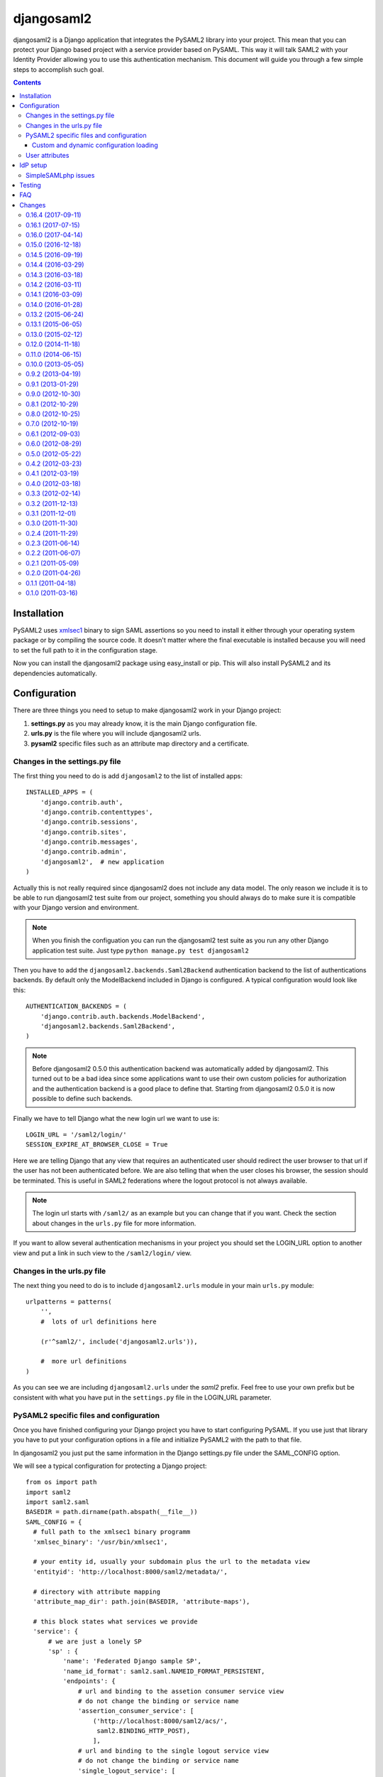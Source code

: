 ===========
djangosaml2
===========

.. image:: https://travis-ci.org/knaperek/djangosaml2.svg?branch=master
    :target: https://travis-ci.org/knaperek/djangosaml2
    :align: left


djangosaml2 is a Django application that integrates the PySAML2 library
into your project. This mean that you can protect your Django based project
with a service provider based on PySAML. This way it will talk SAML2 with
your Identity Provider allowing you to use this authentication mechanism.
This document will guide you through a few simple steps to accomplish
such goal.

.. contents::

Installation
============

PySAML2 uses xmlsec1_ binary to sign SAML assertions so you need to install
it either through your operating system package or by compiling the source
code. It doesn't matter where the final executable is installed because
you will need to set the full path to it in the configuration stage.

.. _xmlsec1: http://www.aleksey.com/xmlsec/

Now you can install the djangosaml2 package using easy_install or pip. This
will also install PySAML2 and its dependencies automatically.


Configuration
=============

There are three things you need to setup to make djangosaml2 work in your
Django project:

1. **settings.py** as you may already know, it is the main Django
   configuration file.
2. **urls.py** is the file where you will include djangosaml2 urls.
3. **pysaml2** specific files such as an attribute map directory and a
   certificate.


Changes in the settings.py file
-------------------------------
The first thing you need to do is add ``djangosaml2`` to the list of
installed apps::

  INSTALLED_APPS = (
      'django.contrib.auth',
      'django.contrib.contenttypes',
      'django.contrib.sessions',
      'django.contrib.sites',
      'django.contrib.messages',
      'django.contrib.admin',
      'djangosaml2',  # new application
  )

Actually this is not really required since djangosaml2 does not include
any data model. The only reason we include it is to be able to run
djangosaml2 test suite from our project, something you should always
do to make sure it is compatible with your Django version and environment.

.. note::

  When you finish the configuation you can run the djangosaml2 test suite
  as you run any other Django application test suite. Just type
  ``python manage.py test djangosaml2``

Then you have to add the ``djangosaml2.backends.Saml2Backend``
authentication backend to the list of authentications backends.
By default only the ModelBackend included in Django is configured.
A typical configuration would look like this::

  AUTHENTICATION_BACKENDS = (
      'django.contrib.auth.backends.ModelBackend',
      'djangosaml2.backends.Saml2Backend',
  )

.. note::

  Before djangosaml2 0.5.0 this authentication backend was
  automatically added by djangosaml2. This turned out to be
  a bad idea since some applications want to use their own
  custom policies for authorization and the authentication
  backend is a good place to define that. Starting from
  djangosaml2 0.5.0 it is now possible to define such
  backends.

Finally we have to tell Django what the new login url we want to use is::

  LOGIN_URL = '/saml2/login/'
  SESSION_EXPIRE_AT_BROWSER_CLOSE = True

Here we are telling Django that any view that requires an authenticated
user should redirect the user browser to that url if the user has not
been authenticated before. We are also telling that when the user closes
his browser, the session should be terminated. This is useful in SAML2
federations where the logout protocol is not always available.

.. note::

  The login url starts with ``/saml2/`` as an example but you can change that
  if you want. Check the section about changes in the ``urls.py``
  file for more information.

If you want to allow several authentication mechanisms in your project
you should set the LOGIN_URL option to another view and put a link in such
view to the ``/saml2/login/`` view.


Changes in the urls.py file
---------------------------

The next thing you need to do is to include ``djangosaml2.urls`` module in your
main ``urls.py`` module::

  urlpatterns = patterns(
      '',
      #  lots of url definitions here

      (r'^saml2/', include('djangosaml2.urls')),

      #  more url definitions
  )

As you can see we are including ``djangosaml2.urls`` under the *saml2*
prefix. Feel free to use your own prefix but be consistent with what
you have put in the ``settings.py`` file in the LOGIN_URL parameter.


PySAML2 specific files and configuration
----------------------------------------
Once you have finished configuring your Django project you have to
start configuring PySAML. If you use just that library you have to
put your configuration options in a file and initialize PySAML2 with
the path to that file.

In djangosaml2 you just put the same information in the Django
settings.py file under the SAML_CONFIG option.

We will see a typical configuration for protecting a Django project::

  from os import path
  import saml2
  import saml2.saml
  BASEDIR = path.dirname(path.abspath(__file__))
  SAML_CONFIG = {
    # full path to the xmlsec1 binary programm
    'xmlsec_binary': '/usr/bin/xmlsec1',

    # your entity id, usually your subdomain plus the url to the metadata view
    'entityid': 'http://localhost:8000/saml2/metadata/',

    # directory with attribute mapping
    'attribute_map_dir': path.join(BASEDIR, 'attribute-maps'),

    # this block states what services we provide
    'service': {
        # we are just a lonely SP
        'sp' : {
            'name': 'Federated Django sample SP',
            'name_id_format': saml2.saml.NAMEID_FORMAT_PERSISTENT,
            'endpoints': {
                # url and binding to the assetion consumer service view
                # do not change the binding or service name
                'assertion_consumer_service': [
                    ('http://localhost:8000/saml2/acs/',
                     saml2.BINDING_HTTP_POST),
                    ],
                # url and binding to the single logout service view
                # do not change the binding or service name
                'single_logout_service': [
                    ('http://localhost:8000/saml2/ls/',
                     saml2.BINDING_HTTP_REDIRECT),
                    ('http://localhost:8000/saml2/ls/post',
                     saml2.BINDING_HTTP_POST),
                    ],
                },

             # attributes that this project need to identify a user
            'required_attributes': ['uid'],

             # attributes that may be useful to have but not required
            'optional_attributes': ['eduPersonAffiliation'],

            # in this section the list of IdPs we talk to are defined
            'idp': {
                # we do not need a WAYF service since there is
                # only an IdP defined here. This IdP should be
                # present in our metadata

                # the keys of this dictionary are entity ids
                'https://localhost/simplesaml/saml2/idp/metadata.php': {
                    'single_sign_on_service': {
                        saml2.BINDING_HTTP_REDIRECT: 'https://localhost/simplesaml/saml2/idp/SSOService.php',
                        },
                    'single_logout_service': {
                        saml2.BINDING_HTTP_REDIRECT: 'https://localhost/simplesaml/saml2/idp/SingleLogoutService.php',
                        },
                    },
                },
            },
        },

    # where the remote metadata is stored
    'metadata': {
        'local': [path.join(BASEDIR, 'remote_metadata.xml')],
        },

    # set to 1 to output debugging information
    'debug': 1,

    # Signing
    'key_file': path.join(BASEDIR, 'mycert.key'),  # private part
    'cert_file': path.join(BASEDIR, 'mycert.pem'),  # public part

    # Encryption
    'encryption_keypairs': [{
        'key_file': path.join(BASEDIR, 'my_encryption_key.key'),  # private part
        'cert_file': path.join(BASEDIR, 'my_encryption_cert.pem'),  # public part
    }],

    # own metadata settings
    'contact_person': [
        {'given_name': 'Lorenzo',
         'sur_name': 'Gil',
         'company': 'Yaco Sistemas',
         'email_address': 'lgs@yaco.es',
         'contact_type': 'technical'},
        {'given_name': 'Angel',
         'sur_name': 'Fernandez',
         'company': 'Yaco Sistemas',
         'email_address': 'angel@yaco.es',
         'contact_type': 'administrative'},
        ],
    # you can set multilanguage information here
    'organization': {
        'name': [('Yaco Sistemas', 'es'), ('Yaco Systems', 'en')],
        'display_name': [('Yaco', 'es'), ('Yaco', 'en')],
        'url': [('http://www.yaco.es', 'es'), ('http://www.yaco.com', 'en')],
        },
    'valid_for': 24,  # how long is our metadata valid
    }

.. note::

  Please check the `PySAML2 documentation`_ for more information about
  these and other configuration options.

.. _`PySAML2 documentation`: http://pysaml2.readthedocs.io/en/latest/

There are several external files and directories you have to create according
to this configuration.

The xmlsec1 binary was mentioned in the installation section. Here, in the
configuration part you just need to put the full path to xmlsec1 so PySAML2
can call it as it needs.

The ``attribute_map_dir`` points to a directory with attribute mappings that
are used to translate user attribute names from several standards. It's usually
safe to just copy the default PySAML2 attribute maps that you can find in the
``tests/attributemaps`` directory of the source distribution.

The ``metadata`` option is a dictionary where you can define several types of
metadata for remote entities. Usually the easiest type is the ``local`` where
you just put the name of a local XML file with the contents of the remote
entities metadata. This XML file should be in the SAML2 metadata format.

The ``key_file`` and ``cert_file`` options reference the two parts of a
standard x509 certificate. You need it to sign your metadata. For assertion
encryption/decryption support please configure another set of ``key_file`` and
``cert_file``, but as inner attribues of ``encryption_keypairs`` option.

.. note::

  Check your openssl documentation to generate a test certificate but don't
  forget to order a real one when you go into production.


Custom and dynamic configuration loading
........................................

By default, djangosaml2 reads the pysaml2 configuration options from the
SAML_CONFIG setting but sometimes you want to read this information from
another place, like a file or a database. Sometimes you even want this
configuration to be different depending on the request.

Starting from djangosaml2 0.5.0 you can define your own configuration
loader which is a callable that accepts a request parameter and returns
a saml2.config.SPConfig object. In order to do so you set the following
setting::

  SAML_CONFIG_LOADER = 'python.path.to.your.callable'


User attributes
---------------

In the SAML 2.0 authentication process the Identity Provider (IdP) will
send a security assertion to the Service Provider (SP) upon a succesful
authentication. This assertion contains attributes about the user that
was authenticated. It depends on the IdP configuration what exact
attributes are sent to each SP it can talk to.

When such assertion is received on the Django side it is used to find
a Django user and create a session for it. By default djangosaml2 will
do a query on the User model with the 'username' attribute but you can
change it to any other attribute of the User model. For example,
you can do this lookup using the 'email' attribute. In order to do so
you should set the following setting::

  SAML_DJANGO_USER_MAIN_ATTRIBUTE = 'email'

Please, use an unique attribute when setting this option. Otherwise
the authentication process may fail because djangosaml2 will not know
which Django user it should pick.

If your main attribute is something inherently case-inensitive (such as
an email address), you may set::

  SAML_DJANGO_USER_MAIN_ATTRIBUTE_LOOKUP = '__iexact'

(This is simply appended to the main attribute name to form a Django
query. Your main attribute must be unique even given this lookup.)

Another option is to use the SAML2 name id as the username by setting::

  SAML_USE_NAME_ID_AS_USERNAME = True

You can configure djangosaml2 to create such user if it is not already in
the Django database or maybe you don't want to allow users that are not
in your database already. For this purpose there is another option you
can set in the settings.py file::

  SAML_CREATE_UNKNOWN_USER = True

This setting is True by default.

  ACS_DEFAULT_REDIRECT_URL = reverse_lazy('some_url_name')

This setting lets you specify a URL for redirection after a successful
authentication. Particularly useful when you only plan to use
IdP initiated login and the IdP does not have a configured RelayState
parameter. The default is ``/``.

The other thing you will probably want to configure is the mapping of
SAML2 user attributes to Django user attributes. By default only the
User.username attribute is mapped but you can add more attributes or
change that one. In order to do so you need to change the
SAML_ATTRIBUTE_MAPPING option in your settings.py::

  SAML_ATTRIBUTE_MAPPING = {
      'uid': ('username', ),
      'mail': ('email', ),
      'cn': ('first_name', ),
      'sn': ('last_name', ),
  }

where the keys of this dictionary are SAML user attributes and the values
are Django User attributes.

If you are using Django user profile objects to store extra attributes
about your user you can add those attributes to the SAML_ATTRIBUTE_MAPPING
dictionary. For each (key, value) pair, djangosaml2 will try to store the
attribute in the User model if there is a matching field in that model.
Otherwise it will try to do the same with your profile custom model. For 
multi-valued attributes only the first value is assigned to the destination field.

Alternatively, custom processing of attributes can be achieved by setting the
value(s) in the SAML_ATTRIBUTE_MAPPING, to name(s) of method(s) defined on a
custom django User object. In this case, each method is called by djangosaml2,
passing the full list of attribute values extracted from the <saml:AttributeValue>
elements of the <saml:Attribute>. Among other uses, this is a useful way to process
multi-valued attributes such as lists of user group names.

For example:

Saml assertion snippet::

  <saml:Attribute Name="groups" NameFormat="urn:oasis:names:tc:SAML:2.0:attrname-format:basic">
        <saml:AttributeValue>group1</saml:AttributeValue>
        <saml:AttributeValue>group2</saml:AttributeValue>
        <saml:AttributeValue>group3</saml:AttributeValue>
  </saml:Attribute>

Custom User object::

  from django.contrib.auth.models import AbstractUser

  class User(AbstractUser):

    def process_groups(self, groups):
      // process list of group names in argument 'groups' 
      pass;

settings.py::

  SAML_ATTRIBUTE_MAPPING = {
      'groups': ('process_groups', ),
  }


Learn more about Django profile models at:

https://docs.djangoproject.com/en/dev/topics/auth/customizing/#substituting-a-custom-user-model


Sometimes you need to use special logic to update the user object
depending on the SAML2 attributes and the mapping described above
is simply not enough. For these cases djangosaml2 provides a Django
signal that you can listen to. In order to do so you can add the
following code to your app::

  from djangosaml2.signals import pre_user_save

  def custom_update_user(sender=User, instance, attributes, user_modified, **kargs)
     ...
     return True  # I modified the user object


Your handler will receive the user object, the list of SAML attributes
and a flag telling you if the user is already modified and need
to be saved after your handler is executed. If your handler
modifies the user object it should return True. Otherwise it should
return False. This way djangosaml2 will know if it should save
the user object so you don't need to do it and no more calls to
the save method are issued.


IdP setup
=========
Congratulations, you have finished configuring the SP side of the federation.
Now you need to send the entity id and the metadata of this new SP to the
IdP administrators so they can add it to their list of trusted services.

You can get this information starting your Django development server and
going to the http://localhost:8000/saml2/metadata url. If you have included
the djangosaml2 urls under a different url prefix you need to correct this
url.

SimpleSAMLphp issues
--------------------
As of SimpleSAMLphp 1.8.2 there is a problem if you specify attributes in
the SP configuration. When the SimpleSAMLphp metadata parser converts the
XML into its custom php format it puts the following option::

  'attributes.NameFormat' => 'urn:oasis:names:tc:SAML:2.0:attrname-format:uri'

But it need to be replaced by this one::

  'AttributeNameFormat' => 'urn:oasis:names:tc:SAML:2.0:attrname-format:uri'

Otherwise the Assertions sent from the IdP to the SP will have a wrong
Attribute Name Format and pysaml2 will be confused.

Furthermore if you have a AttributeLimit filter in your SimpleSAMLphp
configuration  you will need to enable another attribute filter just
before to make sure that the AttributeLimit does not remove the attributes
from the authentication source. The filter you need to add is an AttributeMap
filter like this::

  10 => array(
             'class' => 'core:AttributeMap', 'name2oid'
        ),

Testing
=======

One way to check if everything is working as expected is to enable the
following url::

  urlpatterns = patterns(
      '',
      #  lots of url definitions here

      (r'^saml2/', include('djangosaml2.urls')),
      (r'^test/', 'djangosaml2.views.echo_attributes'),

      #  more url definitions
  )


Now if you go to the /test/ url you will see your SAML attributes and also
a link to do a global logout.

You can also run the unit tests with the following command::

  python tests/run_tests.py

If you have `tox`_ installed you can simply call tox inside the root directory
and it will run the tests in multiple versions of Python.

.. _`tox`: http://pypi.python.org/pypi/tox

FAQ
===

**Why can't SAML be implemented as an Django Authentication Backend?**

well SAML authentication is not that simple as a set of credentials you can
put on a login form and get a response back. Actually the user password is
not given to the service provider at all. This is by design. You have to
delegate the task of authentication to the IdP and then get an asynchronous
response from it.

Given said that, djangosaml2 does use a Django Authentication Backend to
transform the SAML assertion about the user into a Django user object.

**Why not put everything in a Django middleware class and make our lifes
easier?**

Yes, that was an option I did evaluate but at the end the current design
won. In my opinion putting this logic into a middleware has the advantage
of making it easier to configure but has a couple of disadvantages: first,
the middleware would need to check if the request path is one of the
SAML endpoints for every request. Second, it would be too magical and in
case of a problem, much harder to debug.

**Why not call this package django-saml as many other Django applications?**

Following that pattern then I should import the application with
import saml but unfortunately that module name is already used in pysaml2.


Changes
=======
0.16.4 (2017-09-11)
-------------------
- Added support for SHA-256 signing. Thanks to WebSpider.
- Bugfixes. Thanks to justinsg and charn.
- Error handling made more extensible. This will be further improved in next versions.

0.16.1 (2017-07-15)
-------------------
- Bugfixes. Thanks to canni, AmbientLighter, cranti and logston.
- request is now passed to authentication backend (introduced in Django 1.11). Thanks to terite.

0.16.0 (2017-04-14)
-------------------
- Upgrade pysaml2 dependency to version 4.4.0 which fixes some serialization issues. Thanks to nakato for the report.
- Added support for HTTP Redirect binding with signed authentication requests. Many thanks to liquidpele for this feature and other related refactorings.
- The custom permission_denied.html template was removed in favor of standard PermissionDenied exception. Thanks to mhindery.

0.15.0 (2016-12-18)
-------------------
- Python 3.5 support. Thanks to timheap.
- Added support for callable user attributes. Thanks to andy-miracl and joetsoi.
- Security improvement: "next" URL is now checked. thanks to flupzor.
- Improved testability. Thanks to flupzor.
- Other bugfixes and minor improvements. Thanks to jamaalscarlett, ws0w, jaywink and liquidpele.

0.14.5 (2016-09-19)
-------------------
- Django 1.10 support. Thanks to inducer.
- Various fixes and minor improvements. Thanks to ajsmilutin, ganiserb, inducer, grunichev, liquidpele and darbula

0.14.4 (2016-03-29)
-------------------
- Fix compatibility issue with pysaml2-4.0.3+. Thanks to jimr and astoltz.
- Fix Django 1.9 compatibility issue in templates. Thanks to nikoskal.

0.14.3 (2016-03-18)
-------------------
- Upgraded to pysaml2-4.0.5.
- Added 'ACS_DEFAULT_REDIRECT_URL' setting for default redirection after successful authentication. Thanks to ganiserb.

0.14.2 (2016-03-11)
-------------------
- Released under the original 'djangosaml2' package name; abandoning the djangosaml2-knaperek fork.

0.14.1 (2016-03-09)
-------------------
- Upgraded to pysaml2-4.0.4.

0.14.0 (2016-01-28)
-------------------
- Upgrade to pysaml2-4.0.2. Thanks to kviktor
- Django 1.9 support. Thanks to Jordi Gutiérrez Hermoso

0.13.2 (2015-06-24)
-------------------
- Improved usage of standard Python logging.

0.13.1 (2015-06-05)
-------------------
- Added support for djangosaml2 specific user model defined by SAML_USER_MODEL setting

0.13.0 (2015-02-12)
-------------------
- Django 1.7 support. Thanks to Kamei Toshimitsu

0.12.0 (2014-11-18)
-------------------
- Pysaml2 2.2.0 support. Thanks to Erick Tryzelaar

0.11.0 (2014-06-15)
-------------------
- Django 1.5 custom user model support. Thanks to Jos van Velzen
- Django 1.5 compatibility url template tag. Thanks to bula
- Support Django 1.5 and 1.6. Thanks to David Evans and Justin Quick

0.10.0 (2013-05-05)
-------------------
- Check that RelayState is not empty before redirecting into a loop. Thanks
  to Sam Bull for reporting this issue.
- In the global logout process, when the session is lost, report an error
  message to the user and perform a local logout.

0.9.2 (2013-04-19)
------------------
- Upgrade to pysaml2-0.4.3.

0.9.1 (2013-01-29)
------------------
- Add a method to the authentication backend so it is possible
  to customize the authorization based on SAML attributes.

0.9.0 (2012-10-30)
------------------
- Add a signal for modifying the user just before saving it on
  the update_user method of the authentication backend.

0.8.1 (2012-10-29)
------------------
- Trim the SAML attributes before setting them to the Django objects
  if they are too long. This fixes a crash with MySQL.

0.8.0 (2012-10-25)
------------------
- Allow to use different attributes besides 'username' to look for
  existing users.

0.7.0 (2012-10-19)
------------------
- Add a setting to decide if the user should be redirected to the
  next view or shown an authorization error when the user tries to
  login twice.

0.6.1 (2012-09-03)
------------------
- Remove Django from our dependencies
- Restore support for Django 1.3

0.6.0 (2012-08-29)
------------------
- Add tox support configured to run the tests with Python 2.6 and 2.7
- Fix some dependencies and sdist generation. Lorenzo Gil
- Allow defining a logout redirect url in the settings. Lorenzo Gil
- Add some logging calls to improve debugging. Lorenzo Gil
- Add support for custom conf loading function. Sam Bull.
- Make the tests more robust and easier to run when djangosaml2 is
  included in a Django project. Sam Bull.
- Make sure the profile is not None before saving it. Bug reported by
  Leif Johansson

0.5.0 (2012-05-22)
------------------
- Allow defining custom config loaders. They can be dynamic depending on
  the request.
- Do not automatically add the authentication backend. This way
  we allow other people to add their own backends.
- Support for additional attributes other than the ones that get mapped
  into the User model. Those attributes get stored in the UserProfile model.

0.4.2 (2012-03-23)
------------------
- Fix a crash in the idplist templatetag about using an old pysaml2 function
- Added a test for the previous crash

0.4.1 (2012-03-19)
------------------
- Upgrade pysaml2 dependency to version 0.4.1

0.4.0 (2012-03-18)
------------------
- Upgrade pysaml2 dependency to version 0.4.0 (update our tests as a result
  of this)
- Add logging calls to make debugging easier
- Use the Django configured logger in pysaml2

0.3.3 (2012-02-14)
------------------
- Freeze the version of pysaml2 since we are not (yet!) compatible with
  version 0.4.0

0.3.2 (2011-12-13)
------------------
- Avoid a crash when reading the SAML attribute that maps to the Django
  username

0.3.1 (2011-12-01)
------------------
- Load the config in the render method of the idplist templatetag to
  make it more flexible and reentrant.

0.3.0 (2011-11-30)
------------------
- Templatetag to get the list of available idps.
- Allow to map the same SAML attribute into several Django field.

0.2.4 (2011-11-29)
------------------
- Fix restructured text bugs that made pypi page looks bad.

0.2.3 (2011-06-14)
------------------
- Set a unusable password when the user is created for the first time

0.2.2 (2011-06-07)
------------------
- Prevent infinite loop when going to the /saml2/login/ endpoint and the user
  is already logged in and the settings.LOGIN_REDIRECT_URL is (badly) pointing
  to /saml2/login.

0.2.1 (2011-05-09)
------------------
- If no next parameter is supplied to the login view, use the
  settings.LOGIN_REDIRECT_URL as default

0.2.0 (2011-04-26)
------------------
- Python 2.4 compatible if the elementtree library is installed
- Allow post processing after the authentication phase by using
  Django signals.

0.1.1 (2011-04-18)
------------------
- Simple view to echo SAML attributes
- Improve documentation
- Change default behaviour when a new user is created. Now their attributes
  are filled this first time
- Allow to set a next page after the logout

0.1.0 (2011-03-16)
------------------
- Emancipation from the pysaml package


